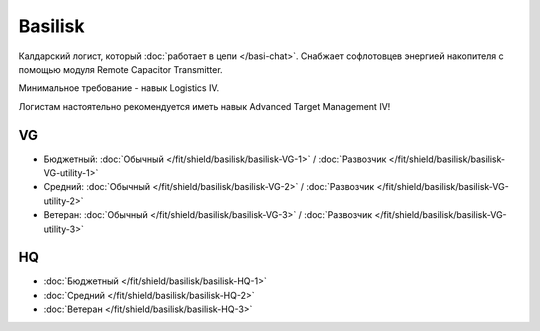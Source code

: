 Basilisk
========

.. image:: http://image.eveonline.com/Render/11985_256.png

Калдарский логист, который :doc:`работает в цепи </basi-chat>`. Снабжает софлотовцев энергией накопителя с помощью модуля Remote Capacitor Transmitter.

Минимальное требование - навык Logistics IV.

Логистам настоятельно рекомендуется иметь навык Advanced Target Management IV!

VG
--
* Бюджетный: :doc:`Обычный </fit/shield/basilisk/basilisk-VG-1>` / :doc:`Развозчик </fit/shield/basilisk/basilisk-VG-utility-1>`
* Средний: :doc:`Обычный </fit/shield/basilisk/basilisk-VG-2>` / :doc:`Развозчик </fit/shield/basilisk/basilisk-VG-utility-2>`
* Ветеран: :doc:`Обычный </fit/shield/basilisk/basilisk-VG-3>` / :doc:`Развозчик </fit/shield/basilisk/basilisk-VG-utility-3>`

HQ
--
* :doc:`Бюджетный </fit/shield/basilisk/basilisk-HQ-1>`
* :doc:`Средний </fit/shield/basilisk/basilisk-HQ-2>`
* :doc:`Ветеран </fit/shield/basilisk/basilisk-HQ-3>`
